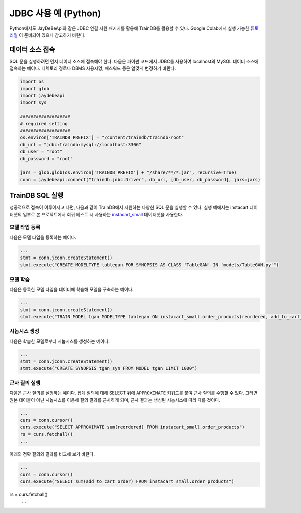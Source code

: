 JDBC 사용 예 (Python)
=====================

Python에서도 JayDeBeApi와 같은 JDBC 연결 지원 패키지를 활용해 TrainDB를 활용할 수 있다.
Google Colab에서 실행 가능한 `튜토리얼 <https://colab.research.google.com/github/traindb-project/traindb/blob/main/examples/traindb_tutorial.ipynb>`_ 이 준비되어 있으니 참고하기 바란다.

데이터 소스 접속
----------------

SQL 문을 실행하려면 먼저 데이터 소스에 접속해야 한다.
다음은 파이썬 코드에서 JDBC를 사용하여 localhost의 MySQL 데이터 소스에 접속하는 예이다.
디렉토리 경로나 DBMS 사용자명, 패스워드 등은 알맞게 변경하기 바란다.

.. code-block:: python

  import os
  import glob
  import jaydebeapi
  import sys

  ###################
  # required setting
  ###################
  os.environ['TRAINDB_PREFIX'] = "/content/traindb/traindb-root"
  db_url = "jdbc:traindb:mysql://localhost:3306"
  db_user = "root"
  db_password = "root"

  jars = glob.glob(os.environ['TRAINDB_PREFIX'] + "/share/**/*.jar", recursive=True)
  conn = jaydebeapi.connect("traindb.jdbc.Driver", db_url, [db_user, db_password], jars=jars)

TrainDB SQL 실행
----------------

성공적으로 접속이 이루어지고 나면, 다음과 같이 TrainDB에서 지원하는 다양한 SQL 문을 실행할 수 있다.
실행 예에서는 instacart 데이터셋의 일부로 본 프로젝트에서 회귀 테스트 시 사용하는 `instacart_small <https://github.com/traindb-project/traindb/tree/main/traindb-core/src/test/resources/datasets/instacart_small>`_ 데이터셋을 사용한다.

모델 타입 등록
~~~~~~~~~~~~~~

다음은 모델 타입을 등록하는 예이다.

.. code-block:: python

  ...
  stmt = conn.jconn.createStatement()
  stmt.execute("CREATE MODELTYPE tablegan FOR SYNOPSIS AS CLASS 'TableGAN' IN 'models/TableGAN.py'")

모델 학습
~~~~~~~~~

다음은 등록한 모델 타입을 데이터에 학습해 모델을 구축하는 예이다.

.. code-block:: python

  ...
  stmt = conn.jconn.createStatement()
  stmt.execute("TRAIN MODEL tgan MODELTYPE tablegan ON instacart_small.order_products(reordered, add_to_cart_order)")


시놉시스 생성
~~~~~~~~~~~~~

다음은 학습한 모델로부터 시놉시스를 생성하는 예이다.

.. code-block:: python

  ...
  stmt = conn.jconn.createStatement()
  stmt.execute("CREATE SYNOPSIS tgan_syn FROM MODEL tgan LIMIT 1000")

근사 질의 실행
~~~~~~~~~~~~~~

다음은 근사 질의를 실행하는 예이다.
집계 질의에 대해 SELECT 뒤에 ``APPROXIMATE`` 키워드를 붙여 근사 질의를 수행할 수 있다.
그러면 원본 테이블이 아닌 시놉시스를 이용해 질의 결과를 근사하게 되며, 근사 결과는 생성된 시놉시스에 따라 다를 것이다.

.. code-block:: python

  ...
  curs = conn.cursor()
  curs.execute("SELECT APPROXIMATE sum(reordered) FROM instacart_small.order_products")
  rs = curs.fetchall()
  ...

아래의 정확 질의와 결과를 비교해 보기 바란다.

.. code-block:: python

  ...
  curs = conn.cursor()
  curs.execute("SELECT sum(add_to_cart_order) FROM instacart_small.order_products")
rs = curs.fetchall()
  ...
